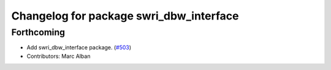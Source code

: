 ^^^^^^^^^^^^^^^^^^^^^^^^^^^^^^^^^^^^^^^^
Changelog for package swri_dbw_interface
^^^^^^^^^^^^^^^^^^^^^^^^^^^^^^^^^^^^^^^^

Forthcoming
-----------
* Add swri_dbw_interface package. (`#503 <https://github.com/swri-robotics/marti_common/issues/503>`_)
* Contributors: Marc Alban
